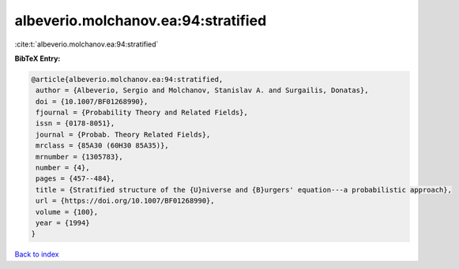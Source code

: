 albeverio.molchanov.ea:94:stratified
====================================

:cite:t:`albeverio.molchanov.ea:94:stratified`

**BibTeX Entry:**

.. code-block:: bibtex

   @article{albeverio.molchanov.ea:94:stratified,
    author = {Albeverio, Sergio and Molchanov, Stanislav A. and Surgailis, Donatas},
    doi = {10.1007/BF01268990},
    fjournal = {Probability Theory and Related Fields},
    issn = {0178-8051},
    journal = {Probab. Theory Related Fields},
    mrclass = {85A30 (60H30 85A35)},
    mrnumber = {1305783},
    number = {4},
    pages = {457--484},
    title = {Stratified structure of the {U}niverse and {B}urgers' equation---a probabilistic approach},
    url = {https://doi.org/10.1007/BF01268990},
    volume = {100},
    year = {1994}
   }

`Back to index <../By-Cite-Keys.rst>`_
